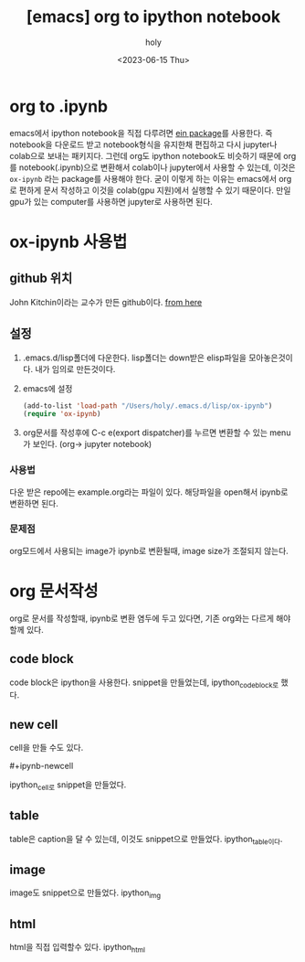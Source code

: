 :PROPERTIES:
:ID:       F5AEC599-2DC2-4D2B-8135-CC54DC229FFC
:mtime:    20230828092809 20230615153916 20230615143024 20230615102839
:ctime:    20230615102839
:END:
#+title: [emacs] org to ipython notebook
#+AUTHOR: holy
#+EMAIL: hoyoul.park@gmail.com
#+DATE: <2023-06-15 Thu>
#+DESCRIPTION: org에서 ipython notebook 만드는 법
#+HUGO_DRAFT: true
* org to .ipynb
emacs에서 ipython notebook을 직접 다루려면 [[file:emacs_jupyter_noteboo_settings.org][ein package]]를 사용한다. 즉
notebook을 다운로드 받고 notebook형식을 유지한채 편집하고 다시
jupyter나 colab으로 보내는 패키지다. 그런데 org도 ipython notebook도
비슷하기 때문에 org를 notebook(.ipynb)으로 변환해서 colab이나
jupyter에서 사용할 수 있는데, 이것은 =ox-ipynb= 라는 package를 사용해야
한다. 굳이 이렇게 하는 이유는 emacs에서 org로 편하게 문서 작성하고 이것을
colab(gpu 지원)에서 실행할 수 있기 때문이다. 만일 gpu가 있는
computer를 사용하면 jupyter로 사용하면 된다.

* ox-ipynb 사용법
** github 위치
John Kitchin이라는 교수가 만든 github이다. [[https://github.com/jkitchin/ox-ipynb][from here]]
** 설정
   1) .emacs.d/lisp폴더에 다운한다. lisp폴더는 down받은 elisp파일을
      모아놓은것이다. 내가 임의로 만든것이다.
   2) emacs에 설정
      #+BEGIN_SRC emacs-lisp
      (add-to-list 'load-path "/Users/holy/.emacs.d/lisp/ox-ipynb")
      (require 'ox-ipynb)
      #+END_SRC
   3) org문서를 작성후에 C-c e(export dispatcher)를 누르면 변환할 수
      있는 menu가 보인다. (org-> jupyter notebook)
      #+CAPTION: export dispatcher
      #+NAME: export dispatcher
      #+attr_html: :width 600px
      #+attr_latex: :width 100px
      #+ATTR_ORG: :width 100
      [[../static/img/jupyter/ox-ipynb1.png]]
      
*** 사용법
다운 받은 repo에는 example.org라는 파일이 있다. 해당파일을 open해서
ipynb로 변환하면 된다.
*** 문제점
org모드에서 사용되는 image가 ipynb로 변환될때, image size가 조절되지 않는다.
* org 문서작성
org로 문서를 작성할때, ipynb로 변환 염두에 두고 있다면, 기존 org와는
다르게 해야 할께 있다. 
** code block
code block은 ipython을 사용한다. snippet을 만들었는데, ipython_codeblock로 했다.
** new cell
cell을 만들 수도 있다.
 #+begin_verse
 #+ipynb-newcell
 #+end_verse
ipython_cell로 snippet을 만들었다.
** table
table은 caption을 달 수 있는데, 이것도 snippet으로
만들었다. ipython_table이다.
** image
image도 snippet으로 만들었다. ipython_img
** html
html을 직접 입력할수 있다. ipython_html
